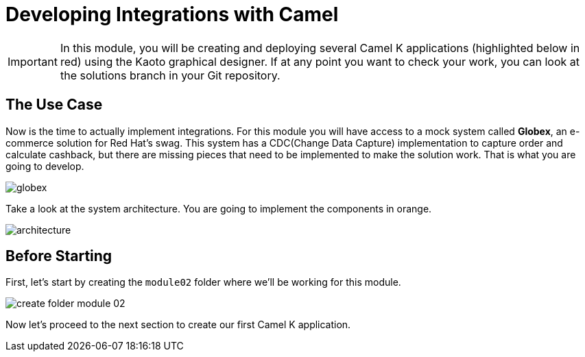 = Developing Integrations with Camel

[IMPORTANT]
====
In this module, you will be creating and deploying several Camel K applications (highlighted below in red) using the Kaoto graphical designer. If at any point you want to check your work, you can look at the solutions branch in your Git repository.
====

== The Use Case

Now is the time to actually implement integrations. For this module you will have access to a mock system called *Globex*, an e-commerce solution for Red Hat's swag. This system has a CDC(Change Data Capture) implementation to capture order and calculate cashback, but there are missing pieces that need to be implemented to make the solution work. That is what you are going to develop. 

image::module02/globex.png[]

Take a look at the system architecture. You are going to implement the components in orange.

image::module02/architecture.png[]

== Before Starting

First, let's start by creating the `module02` folder where we'll be working for this module.

image::module02/create-folder-module-02.gif[]

Now let's proceed to the next section to create our first Camel K application.
